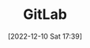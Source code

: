 :PROPERTIES:
:ID:       7cbd61f2-d6a5-4e67-af72-2a13a5e86faa
:END:
#+TITLE: GitLab
#+DATE: [2022-12-10 Sat 17:39]
#+FILETAGS: :git:gitlab:version control:
